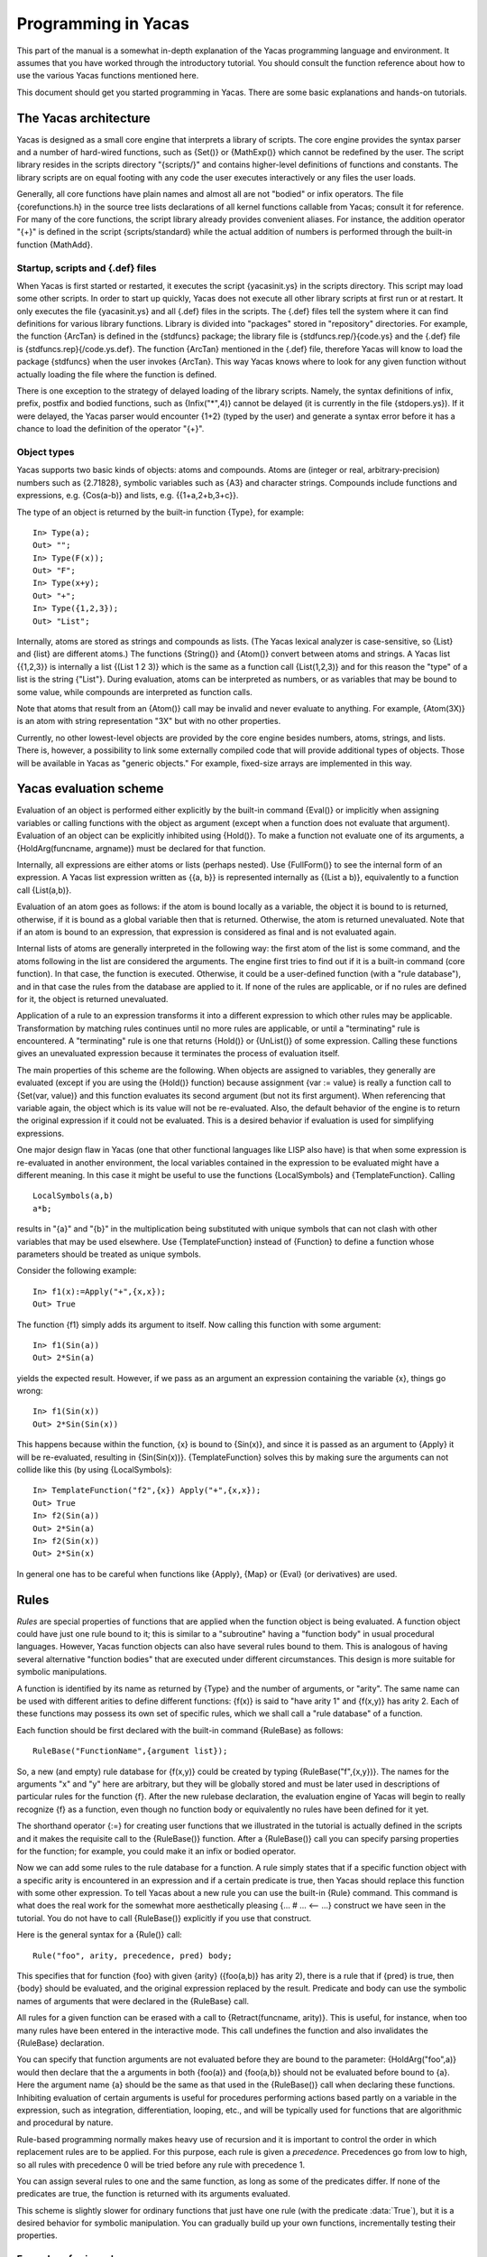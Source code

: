********************
Programming in Yacas
********************


This part of the manual is a somewhat in-depth explanation of the
Yacas programming language and environment. It assumes that you have
worked through the introductory tutorial. You should consult the
function reference about how to use the various Yacas functions
mentioned here.

This document should get you started programming in Yacas. There are
some basic explanations and hands-on tutorials.

======================
The Yacas architecture
======================

Yacas is designed as a small core engine that interprets a library of
scripts. The core engine provides the syntax parser and a number of
hard-wired functions, such as {Set()} or {MathExp()} which cannot be
redefined by the user. The script library resides in the scripts
directory "{scripts/}" and contains higher-level definitions of
functions and constants. The library scripts are on equal footing with
any code the user executes interactively or any files the user loads.

Generally, all core functions have plain names and almost all are not
"bodied" or infix operators. The file {corefunctions.h} in the source
tree lists declarations of all kernel functions callable from Yacas;
consult it for reference.  For many of the core functions, the script
library already provides convenient aliases. For instance, the
addition operator "{+}" is defined in the script {scripts/standard}
while the actual addition of numbers is performed through the built-in
function {MathAdd}.

Startup, scripts and {.def} files
---------------------------------

When Yacas is first started or restarted, it executes the script
{yacasinit.ys} in the scripts directory. This script may load some
other scripts. In order to start up quickly, Yacas does not execute
all other library scripts at first run or at restart. It only executes
the file {yacasinit.ys} and all {.def} files in the scripts. The
{.def} files tell the system where it can find definitions for various
library functions. Library is divided into "packages" stored in
"repository" directories. For example, the function {ArcTan} is
defined in the {stdfuncs} package; the library file is
{stdfuncs.rep/}{code.ys} and the {.def} file is
{stdfuncs.rep}{/code.ys.def}. The function {ArcTan} mentioned in the
{.def} file, therefore Yacas will know to load the package {stdfuncs}
when the user invokes {ArcTan}. This way Yacas knows where to look for
any given function without actually loading the file where the
function is defined.

There is one exception to the strategy of delayed loading of the
library scripts. Namely, the syntax definitions of infix, prefix,
postfix and bodied functions, such as {Infix("*",4)} cannot be delayed
(it is currently in the file {stdopers.ys}). If it were delayed, the
Yacas parser would encounter {1+2} (typed by the user) and generate a
syntax error before it has a chance to load the definition of the
operator "{+}".

Object types
------------

Yacas supports two basic kinds of objects: atoms and compounds. Atoms
are (integer or real, arbitrary-precision) numbers such as {2.71828},
symbolic variables such as {A3} and character strings. Compounds
include functions and expressions, e.g. {Cos(a-b)} and lists,
e.g. {{1+a,2+b,3+c}}.

The type of an object is returned by the built-in function {Type}, for
example: ::

  In> Type(a);
  Out> "";
  In> Type(F(x));
  Out> "F";
  In> Type(x+y);
  Out> "+";
  In> Type({1,2,3});
  Out> "List";

Internally, atoms are stored as strings and compounds as lists. (The
Yacas lexical analyzer is case-sensitive, so {List} and {list} are
different atoms.) The functions {String()} and {Atom()} convert
between atoms and strings. A Yacas list {{1,2,3}} is internally a list
{(List 1 2 3)} which is the same as a function call {List(1,2,3)} and
for this reason the "type" of a list is the string {"List"}. During
evaluation, atoms can be interpreted as numbers, or as variables that
may be bound to some value, while compounds are interpreted as
function calls.

Note that atoms that result from an {Atom()} call may be
invalid and never evaluate to anything. For example,
{Atom(3X)} is an atom with string representation "3X" but
with no other properties.

Currently, no other lowest-level objects are provided by the core
engine besides numbers, atoms, strings, and lists. There is, however,
a possibility to link some externally compiled code that will provide
additional types of objects.  Those will be available in Yacas as
"generic objects."  For example, fixed-size arrays are implemented in
this way.

=======================
Yacas evaluation scheme
=======================

Evaluation of an object is performed either explicitly by the built-in
command {Eval()} or implicitly when assigning variables or calling
functions with the object as argument (except when a function does not
evaluate that argument). Evaluation of an object can be explicitly
inhibited using {Hold()}.  To make a function not evaluate one of its
arguments, a {HoldArg(funcname, argname)} must be declared for that
function.

Internally, all expressions are either atoms or lists (perhaps
nested). Use {FullForm()} to see the internal form of an expression. A
Yacas list expression written as {{a, b}} is represented internally as
{(List a b)}, equivalently to a function call {List(a,b)}.

Evaluation of an atom goes as follows: if the atom is bound locally as
a variable, the object it is bound to is returned, otherwise, if it is
bound as a global variable then that is returned. Otherwise, the atom
is returned unevaluated.  Note that if an atom is bound to an
expression, that expression is considered as final and is not
evaluated again.

Internal lists of atoms are generally interpreted in the following
way: the first atom of the list is some command, and the atoms
following in the list are considered the arguments. The engine first
tries to find out if it is a built-in command (core function). In that
case, the function is executed.  Otherwise, it could be a user-defined
function (with a "rule database"), and in that case the rules from the
database are applied to it. If none of the rules are applicable, or if
no rules are defined for it, the object is returned unevaluated.

Application of a rule to an expression transforms it into a different
expression to which other rules may be applicable. Transformation by
matching rules continues until no more rules are applicable, or until
a "terminating" rule is encountered. A "terminating" rule is one that
returns {Hold()} or {UnList()} of some expression. Calling these
functions gives an unevaluated expression because it terminates the
process of evaluation itself.

The main properties of this scheme are the following. When objects are
assigned to variables, they generally are evaluated (except if you are
using the {Hold()} function) because assignment {var := value} is
really a function call to {Set(var, value)} and this function
evaluates its second argument (but not its first argument). When
referencing that variable again, the object which is its value will
not be re-evaluated. Also, the default behavior of the engine is to
return the original expression if it could not be evaluated. This is a
desired behavior if evaluation is used for simplifying expressions.

One major design flaw in Yacas (one that other functional languages
like LISP also have) is that when some expression is re-evaluated in
another environment, the local variables contained in the expression
to be evaluated might have a different meaning. In this case it might
be useful to use the functions {LocalSymbols} and
{TemplateFunction}. Calling ::

  LocalSymbols(a,b)
  a*b;

results in "{a}" and "{b}" in the multiplication being substituted
with unique symbols that can not clash with other variables that may
be used elsewhere. Use {TemplateFunction} instead of {Function} to
define a function whose parameters should be treated as unique
symbols.

Consider the following example: ::

  In> f1(x):=Apply("+",{x,x});
  Out> True

The function {f1} simply adds its argument to itself. Now calling this
function with some argument: ::

  In> f1(Sin(a))
  Out> 2*Sin(a)

yields the expected result. However, if we pass as an argument an
expression containing the variable {x}, things go wrong: ::

  In> f1(Sin(x))
  Out> 2*Sin(Sin(x))

This happens because within the function, {x} is bound to {Sin(x)},
and since it is passed as an argument to {Apply} it will be
re-evaluated, resulting in {Sin(Sin(x))}. {TemplateFunction} solves
this by making sure the arguments can not collide like this (by using
{LocalSymbols}: ::

  In> TemplateFunction("f2",{x}) Apply("+",{x,x});
  Out> True
  In> f2(Sin(a))
  Out> 2*Sin(a)
  In> f2(Sin(x))
  Out> 2*Sin(x)

In general one has to be careful when functions like {Apply}, {Map} or
{Eval} (or derivatives) are used.


=====
Rules
=====

*Rules* are special properties of functions that are applied when
the function object is being evaluated. A function object could have
just one rule bound to it; this is similar to a "subroutine" having a
"function body" in usual procedural languages. However, Yacas function
objects can also have several rules bound to them. This is analogous
of having several alternative "function bodies" that are executed
under different circumstances. This design is more suitable for
symbolic manipulations.

A function is identified by its name as returned by {Type} and the
number of arguments, or "arity". The same name can be used with
different arities to define different functions: {f(x)} is said to
"have arity 1" and {f(x,y)} has arity 2. Each of these functions may
possess its own set of specific rules, which we shall call a "rule
database" of a function.

Each function should be first declared with the built-in command
{RuleBase} as follows: ::

  RuleBase("FunctionName",{argument list});

So, a new (and empty) rule database for {f(x,y)} could be created by
typing {RuleBase("f",{x,y})}. The names for the arguments "x" and "y"
here are arbitrary, but they will be globally stored and must be later
used in descriptions of particular rules for the function {f}. After
the new rulebase declaration, the evaluation engine of Yacas will
begin to really recognize {f} as a function, even though no function
body or equivalently no rules have been defined for it yet.

The shorthand operator {:=} for creating user functions that we
illustrated in the tutorial is actually defined in the scripts and it
makes the requisite call to the {RuleBase()} function.  After a
{RuleBase()} call you can specify parsing properties for the function;
for example, you could make it an infix or bodied operator.

Now we can add some rules to the rule database for a function. A rule
simply states that if a specific function object with a specific arity
is encountered in an expression and if a certain predicate is true,
then Yacas should replace this function with some other expression. To
tell Yacas about a new rule you can use the built-in {Rule}
command. This command is what does the real work for the somewhat more
aesthetically pleasing {... # ... <-- ...} construct we have seen in
the tutorial. You do not have to call {RuleBase()} explicitly if you
use that construct.

Here is the general syntax for a {Rule()} call: ::

  Rule("foo", arity, precedence, pred) body;

This specifies that for function {foo} with given {arity} ({foo(a,b)}
has arity 2), there is a rule that if {pred} is true, then {body}
should be evaluated, and the original expression replaced by the
result.  Predicate and body can use the symbolic names of arguments
that were declared in the {RuleBase} call.

All rules for a given function can be erased with a call to
{Retract(funcname, arity)}. This is useful, for instance, when too
many rules have been entered in the interactive mode. This call
undefines the function and also invalidates the {RuleBase}
declaration.

You can specify that function arguments are not evaluated before they
are bound to the parameter: {HoldArg("foo",a)} would then declare that
the a arguments in both {foo(a)} and {foo(a,b)} should not be
evaluated before bound to {a}. Here the argument name {a} should be
the same as that used in the {RuleBase()} call when declaring these
functions.  Inhibiting evaluation of certain arguments is useful for
procedures performing actions based partly on a variable in the
expression, such as integration, differentiation, looping, etc., and
will be typically used for functions that are algorithmic and
procedural by nature.

Rule-based programming normally makes heavy use of recursion and it is
important to control the order in which replacement rules are to be
applied. For this purpose, each rule is given a *precedence*.
Precedences go from low to high, so all rules with precedence 0 will
be tried before any rule with precedence 1.

You can assign several rules to one and the same function, as long as
some of the predicates differ. If none of the predicates are true, the
function is returned with its arguments evaluated.

This scheme is slightly slower for ordinary functions that just have
one rule (with the predicate :data:`True`), but it is a desired behavior for
symbolic manipulation. You can gradually build up your own functions,
incrementally testing their properties.

Examples of using rules
-----------------------

As a simple illustration, here are the actual {RuleBase()}
and {Rule()} calls needed to define the factorial function: ::

  In> RuleBase("f",{n});
  Out> True;
  In> Rule("f", 1, 10, n=0) 1;
  Out> True;
  In> Rule("f", 1, 20, IsInteger(n) And n>0) n*f(n-1);
  Out> True;

This definition is entirely equivalent to the one in the
tutorial. {f(4)} should now return 24, while {f(a)} should return just
{f(a)} if {a} is not bound to any value.

The {Rule} commands in this example specified two rules for function
{f} with arity 1: one rule with precedence 10 and predicate {n=0}, and
another with precedence 20 and the predicate that returns :data:`True` only
if {n} is a positive integer. Rules with lowest precedence get
evaluated first, so the rule with precedence 10 will be tried before
the rule with precedence 20. Note that the predicates and the body use
the name "n" declared by the {RuleBase()} call.

After declaring {RuleBase()} for a function, you could tell the parser
to treat this function as a postfix operator: ::

  In> Postfix("f");
  Out> True;
  In> 4 f;
  Out> 24;

There is already a function {Function} defined in the standard scripts
that allows you to construct simple functions. An example would be ::

  Function ("FirstOf", {list})  list[1] ;

which simply returns the first element of a list. This could also have
been written as ::

  Function("FirstOf", {list})
  [
      list[1] ;
  ];

As mentioned before, the brackets {[ ]} are also used to combine
multiple operations to be performed one after the other. The result of
the last performed action is returned.

Finally, the function {FirstOf} could also have been defined by typing ::

  FirstOf(list):=list[1] ;

=======================================
Structured programming and control flow
=======================================

Some functions useful for control flow are already defined in Yacas's
standard library. Let's look at a possible definition of a looping
function {ForEach}. We shall here consider a somewhat simple-minded
definition, while the actual {ForEach} as defined in the standard
script "controlflow" is a little more sophisticated. ::

  Function("ForEach",{foreachitem,
    foreachlist,foreachbody})
  [
     Local(foreachi,foreachlen);
     foreachlen:=Length(foreachlist);
     foreachi:=0;
     While (foreachi < foreachlen)
     [
       foreachi++;
       MacroLocal(foreachitem);
       MacroSet(foreachitem,
         foreachlist[foreachi]);
       Eval(foreachbody);
     ];
  ];
    
  Bodied("ForEach");
  UnFence("ForEach",3);
  HoldArg("ForEach",foreachitem);
  HoldArg("ForEach",foreachbody);

Functions like this should probably be defined in a separate file. You
can load such a file with the command {Load("file")}. This is an
example of a macro-like function.  Let's first look at the last few
lines. There is a {Bodied(...)} call, which states that the syntax for
the function {ForEach()} is {ForEach(item,{list}) body;} -- that is,
the last argument to the command {ForEach} should be outside its
brackets. {UnFence(...)} states that this function can use the local
variables of the calling function. This is necessary, since the body
to be evaluated for each item will probably use some local variables
from that surrounding.

Finally, {HoldArg("function",argument)} specifies that the argument
"{argument}" should not be evaluated before being bound to that
variable. This holds for {foreachitem} and {foreachbody}, since
{foreachitem} specifies a variable to be set to that value, and
{foreachbody} is the expression that should be evaluated *after*
that variable is set.

Inside the body of the function definition there are calls to
{Local(...)}.  {Local()} declares some local variable that will only
be visible within a block {[ ... ]}. The command {MacroLocal()} works
almost the same. The difference is that it evaluates its arguments
before performing the action on it. This is needed in this case,
because the variable {foreachitem} is bound to a variable to be used
as the loop iterator, and it is *the variable it is bound to*
that we want to make local, not {foreachitem} itself. {MacroSet()}
works similarly: it does the same as {Set()} except that it also first
evaluates the first argument, thus setting the variable requested by
the user of this function. The {Macro}... functions in the built-in
functions generally perform the same action as their non-macro
versions, apart from evaluating an argument it would otherwise not
evaluate.

To see the function in action, you could type: ::

  ForEach(i,{1,2,3}) [Write(i); NewLine();];

This should print 1, 2 and 3, each on a new line.

Note: the variable names "foreach..." have been chosen so they won't
get confused with normal variables you use. This is a major design
flaw in this language. Suppose there was a local variable
{foreachitem}, defined in the calling function, and used in
{foreachbody}. These two would collide, and the interpreter would use
only the last defined version. In general, when writing a function
that calls {Eval()}, it is a good idea to use variable names that can
not collide with user's variables. This is generally the single
largest cause of bugs when writing programs in Yacas. This issue
should be addressed in the future.

==========================
Additional syntactic sugar
==========================

The parser is extended slightly to allow for fancier constructs.

* Lists, e.g. {{a,b}}. This then is parsed into the internal notation
  {(List a b)} , but will be printed again as {{a,b};}
* Statement blocks such as {[} statement1 {;} statement2{;];}. This is
  parsed into a Lisp object {(Prog} {(}statement1 {)} {(}statement2
  {))}, and printed out again in the proper form.
* Object argument accessors in the form of {expr[ index ]}. These are
  mapped internally to {Nth(expr,index)}. The value of {index}=0
  returns the operator of the object, {index}=1 the first argument,
  etc. So, if {expr} is {foo(bar)}, then {expr[0]} returns {foo}, and
  {expr[1]} returns {bar}. Since lists of the form {{...}} are
  essentially the same as {List(...)}, the same accessors can be used
  on lists.
* Function blocks such as ::

    While (i < 10)
      [
        Write(i);
        i:=i+1;
      ];

The expression directly following the {While(...)} block is added as a
last argument to the {While(...)} call. So {While(a)b;} is parsed to
the internal form {(While a b).}

This scheme allows coding the algorithms in an almost C-like syntax.

Strings are generally represented with quotes around them, e.g.  "this
is a string". Backslash {\} in a string will unconditionally add the
next character to the string, so a quote can be added with {\"} (a
backslash-quote sequence).

======================================
Using "Macro rules" (e.g. {NFunction})
======================================

The Yacas language allows to have rules whose definitions are
generated at runtime. In other words, it is possible to write rules
(or "functions") that, as a side-effect, will define other rules, and
those other rules will depend on some parts of the expression the
original function was applied to.

This is accomplished using functions {MacroRuleBase}, {MacroRule},
{MacroRulePattern}. These functions evaluate their arguments
(including the rule name, predicate and body) and define the rule that
results from this evaluation.

Normal, "non-Macro" calls such as {Rule()} will not evaluate their
arguments and this is a desired feature. For example, suppose we
defined a new predicate like this, ::

  RuleBase("IsIntegerOrString, {x});
  Rule("IsIntegerOrString", 1, 1, True)
      IsInteger(x) And IsString(x);

If the {Rule()} call were to evaluate its arguments, then the "body"
argument, {IsInteger(x) And IsString(x)}, would be evaluated to
:data:`False` since {x} is an atom, so we would have defined the predicate
to be always :data:`False`, which is not at all what we meant to do. For
this reason, the {Rule} calls do not evaluate their arguments.

Consider however the following situation. Suppose we have a function
{f(arglist)} where {arglist} is its list of arguments, and suppose we
want to define a function {Nf(arglist)} with the same arguments which
will evaluate {f(arglist)} and return only when all arguments from
{arglist} are numbers, and return unevaluated {Nf(arglist)}
otherwise. This can of course be done by a usual rule such as ::

  Rule("Nf", 3, 0, IsNumericList({x,y,z}))
    <-- "f" @ {x,y,z};

Here {IsNumericList} is a predicate that checks whether all elements
of a given list are numbers. (We deliberately used a {Rule} call
instead of an easier-to-read {<--} operator to make it easier to
compare with what follows.)

However, this will have to be done for every function {f}
separately. We would like to define a procedure that will define {Nf},
given *any* function {f}. We would like to use it like this: ::

  NFunction("Nf", "f", {x,y,z});

After this function call we expect to be able to use the function
{Nf}.

Here is how we could naively try to implement {NFunction} (and fail):
::

  NFunction(new'name, old'name, arg'list) := [
    MacroRuleBase(new'name, arg'list);
    MacroRule(new'name, Length(arg'list), 0,
      IsNumericList(arg'list)
      )
    new'name @ arg'list;
  ];

Now, this just does not do anything remotely right. {MacroRule}
evaluates its arguments. Since {arg'list} is an atom and not a list of
numbers at the time we are defining this, {IsNumericList(arg'list)}
will evaluate to :data:`False` and the new rule will be defined with a
predicate that is always :data:`False`, i.e. it will be never applied.

The right way to figure this out is to realize that the {MacroRule}
call evaluates all its arguments and passes the results to a {Rule}
call. So we need to see exactly what {Rule()} call we need to produce
and then we need to prepare the arguments of {MacroRule} so that they
evaluate to the right values.  The {Rule()} call we need is something
like this: ::

  Rule("actual new name", <actual # of args>, 0,
    IsNumericList({actual arg list})
  )  "actual new name" @ {actual arg list};

Note that we need to produce expressions such as {"new name" @
arg'list} and not *results* of evaluation of these
expressions. We can produce these expressions by using {UnList()},
e.g. ::

  UnList({Atom("@"), "Sin", {x}})

produces ::

  "Sin" @ {x};

but not {Sin(x)}, and ::

  UnList({IsNumericList, {1,2,x}})

produces the expression ::

  IsNumericList({1,2,x});

which is not further evaluated.

Here is a second version of {NFunction()} that works: ::

  NFunction(new'name, old'name, arg'list) := [
    MacroRuleBase(new'name, arg'list);
    MacroRule(new'name, Length(arg'list), 0,
      UnList({IsNumericList, arg'list})
    )
      UnList({Atom("@"), old'name, arg'list});
  ];

Note that we used {Atom("@")} rather than just the bare atom {@}
because {@} is a prefix operator and prefix operator names as bare
atoms do not parse (they would be confused with applications of a
prefix operator to what follows).

Finally, there is a more concise (but less general) way of defining
{NFunction()} for functions with known number of arguments, using the
backquoting mechanism. The backquote operation will first substitute
variables in an expression, without evaluating anything else, and then
will evaluate the resulting expression a second time. The code for
functions of just one variable may look like this: ::

  N1Function(new'name, old'name) :=
      `( @new'name(x_IsNumber) <-- @old'name(x) );

This executes a little slower than the above version, because the
backquote needs to traverse the expression twice, but makes for much
more readable code.

===============
Macro expansion
===============

Yacas supports macro expansion (back-quoting). An expression can be
back-quoted by putting a ``\``` in front of it. Within the back-quoted
expression, all atoms that have a ``@`` in front of them get replaced
with the value of that atom (treated as a variable), and then the
resulting expression is evaluated: ::

  In> x:=y
  Out> y
  In> `(@x:=2)
  Out> 2
  In> x
  Out> y
  In> y
  Out> 2

This is useful in cases where within an expression one sub-expression
is not evaluated. For instance, transformation rules can be built
dynamically, before being declared. This is a particularly powerful
feature that allows a programmer to write programs that write
programs.  The idea is borrowed from Lisp.

As the above example shows, there are similarities with the
``Macro...`` functions, that serve the same purpose for specific
expressions.  For example, for the above code, one could also have
called ``MacroSet``::

  In> MacroSet(x,3)
  Out> True;
  In> x
  Out> y;
  In> y
  Out> 3;

The difference is that ``MacroSet``, and in general the ``Macro...``
functions, are faster than their back-quoted counterparts.  This is
because with back-quoting, first a new expression is built before it
is evaluated. The advantages of back-quoting are readability and
flexibility (the number of ``Macro...`` functions is limited, whereas
back-quoting can be used anywhere).

When an ``@`` operator is placed in front of a function call, the
function call is replaced::

  In> plus:=Add
  Out> Add;
  In> `(@plus(1,2,3))
  Out> 6;

Application of pure functions is also possible by using macro
expansion::

  In> pure:={{a,b},a+b}; 
  Out> {{a,b},a+b};
  In> ` @pure(2,3); 
  Out> 5;

Pure (nameless) functions are useful for declaring a temporary
function, that has functionality depending on the current environment
it is in, or as a way to call driver functions. In the case of drivers
(interfaces to specific functionality), a variable can be bound to a
function to be evaluated to perform a specific task. That way several
drivers can be around, with one bound to the variables holding the
functions that will be called.

==========================
Scope of variable bindings
==========================

When setting variables or retrieving variable values, variables are
automatically bound global by default. You can explicitly specify
variables to be local to a block such as a function body; this will
make them invisible outside the block. Blocks have the form {[}
statement1{;} statement2{;} {]} and local variables are declared by
the {Local()} function.

When entering a block, a new stack frame is pushed for the local
variables; it means that the code inside a block doesn't see the local
variables of the *caller* either!  You can tell the interpreter
that a function should see local variables of the calling environment;
to do this, declare UnFence(funcname, arity) on that function.

=========================
Evaluation of expressions
=========================

When programming in some language, it helps to have a mental model of
what goes on behind the scenes when evaluating expressions, or in this
case simplifying expressions.

This section aims to explain how evaluation (and simplification) of
expressions works internally, in yacas.

=================
The LISP heritage
=================

Representation of expressions
-----------------------------

Much of the inner workings is based on how LISP-like languages are
built up. When an expression is entered, or composed in some fashion,
it is converted into a prefix form much like you get in LISP: ::

  a+b    ->    (+ a b)
  Sin(a) ->    (Sin a)

Here the sub-expression is changed into a list of so-called "atoms",
where the first atom is a function name of the function to be invoked,
and the atoms following are the arguments to be passed in as
parameters to that function.

Yacas has the function :func:`FullForm` to show the internal representation::

  In> FullForm(a+b)
  (+ a b )
  Out> a+b;
  In> FullForm(Sin(a))
  (Sin a )
  Out> Sin(a);
  In> FullForm(a+b+c)
  (+ (+ a b )c )
  Out> a+b+c;

The internal representation is very close to what :func:`FullForm` shows
on screen. ``{a+b+c}`` would be ``{(+ (+ a b )c )}`` internally, or::

    ()
    |
    |
    +  -> () -> c
           |
           |
           + -> a -> b


==========
Evaluation
==========

An expression like described above is done in the following manner:
first the arguments are evaluated (if they need to be evaluated,
yacas can be told to not evaluate certain parameters to functions),
and only then are these arguments passed in to the function for
evaluation. They are passed in by binding local variables to the
values, so these arguments are available as local values.

For instance, suppose we are evaluating ``2*3+4``. This first gets
changed to the internal representation ``(+ (* 2 3 )4 )``. Then,
during evaluation, the top expression refers to function "{+}".  Its
arguments are ``(* 2 3)`` and {4}. First ``(* 2 3)`` gets evaluated.
This is a function call to the function ``*`` with arguments {2} and
{3}, which evaluate to themselves. Then the function "{*}" is invoked
with these arguments. The yacas standard script library has code
that accepts numeric input and performs the multiplication
numerically, resulting in {6}.

The second argument to the top-level "{+}" is {4}, which evaluates
to itself. 

Now, both arguments to the "{+}" function have been evaluated, and
the results are {6} and {4}. Now the "{+}" function is invoked.
This function also has code in the script library to actually
perform the addition when the arguments are numeric, so the result
is 10: ::

  In> FullForm(Hold(2*3+4))
  (+ (* 2 3 )4 )
  Out> 2*3+4;
  In> 2*3+4
  Out> 10;

Note that in yacas, the script language does not define a ``+``
function in the core. This and other functions are all implemented in
the script library.  The feature *when the arguments to* ``+`` *are
numeric, perform the numeric addition* is considered to be a *policy*
which should be configurable.  It should not be a part of the core
language.

It is surprisingly difficult to keep in mind that evaluation is bottom
up, and that arguments are evaluated before the function call is
evaluated. In some sense, you might feel that the evaluation of the
arguments is part of evaluation of the function. It is not. Arguments
are evaluated before the function gets called.

Suppose we define the function :func:`f`, which adds two numbers, and
traces itself, as::

  In> f(a,b):= \
  In> [\
  In> Local(result);\
  In> Echo("Enter f with arguments ",a,b);\
  In> result:=a+b;\
  In> Echo("Leave f with result ",result);\
  In> result;\
  In> ];
  Out> True;

Then the following interaction shows this principle: ::

  In> f(f(2,3),4)
  Enter f with arguments 2 3 
  Leave f with result 5 
  Enter f with arguments 5 4 
  Leave f with result 9 
  Out> 9;

The first Enter/Leave combination is for ``f(2,3)``, and only then is
the outer call to :func:`f` entered.

This has important consequences for the way yacas simplifies
expressions: the expression trees are traversed bottom up, as the
lowest parts of the expression trees are simplified first, before
being passed along up to the calling function.

=================================================
Yacas-specific extensions for CAS implementations
=================================================

Yacas has a few language features specifically designed for use when
implementing a CAS.

The transformation rules
------------------------

Working with transformation rules is explained in the introduction and
tutorial book. This section mainly deals with how yacas works with
transformation rules under the hood.

A transformation rule consists of two parts: a condition that an
expression should match, and a result to be substituted for the
expression if the condition holds. The most common way to specify a
condition is a pattern to be matched to an expression.

A pattern is again simply an expression, stored in internal format: ::

  In> FullForm(a_IsInteger+b_IsInteger*(_x))
  (+ (_ a IsInteger )(* (_ b IsInteger )(_ x )))
  Out> a _IsInteger+b _IsInteger*_x;

Yacas maintains structures of transformation rules, and tries to
match them to the expression being evaluated. It first tries to match
the structure of the pattern to the expression. In the above case, it
tries to match to {a+b*x}. If this matches, local variables {a}, {b}
and {x} are declared and assigned the sub-trees of the expression
being matched. Then the predicates are tried on each of them: in this
case, {IsInteger(a)} and {IsInteger(b)} should both return :data:`True`.

Not shown in the above case, are post-predicates. They get evaluated
afterwards. This post-predicate must also evaluate to :data:`True`.  If the
structure of the expression matches the structure of the pattern, and
all predicates evaluate to :data:`True`, the pattern matches and the
transformation rule is applied, meaning the right hand side is
evaluated, with the local variables mentioned in the pattern
assigned. This evaluation means all transformation rules are
re-applied to the right-hand side of the expression.

Note that the arguments to a function are evaluated first, and only
then is the function itself called. So the arguments are evaluated,
and then the transformation rules applied on it. The main function
defines its parameters also, so these get assigned to local variables
also, before trying the patterns with their associated local
variables.

Here is an example making the fact that the names in a pattern are
local variables more explicit: ::

    In> f1(_x,_a) <-- x+a
    Out> True;
    In> f2(_x,_a) <-- [Local(a); x+a;];
    Out> True;
    In> f1(1,2)
    Out> 3;
    In> f2(1,2)
    Out> a+1;

Using different rules in different cases
----------------------------------------

In a lot of cases, the algorithm to be invoked depends on the type of
the arguments. Or the result depends on the form of the input
expression. This results in the typical "case" or "switch" statement,
where the code to evaluate to determine the result depends on the form
of the input expression, or the type of the arguments, or some other
conditions.

Yacas allows to define several transformation rules for one and the
same function, if the rules are to be applied under different
conditions.

Suppose the function {f} is defined, a factorial function: ::

  10 # f(0) <-- 1;
  20 # f(n_IsPositiveInteger) <-- n*f(n-1);

Then interaction can look like: ::

  In> f(3)
  Out> 6;
  In> f(a)
  Out> f(a);

If the left hand side is matched by the expression being considered,
then the right hand side is evaluated. A subtle but important thing to
note is that this means that the whole body of transformation rules is
thus re-applied to the right-hand side of the {<--} operator.

Evaluation goes bottom-up, evaluating (simplifying) the lowest parts
of a tree first, but for a tree that matches a transformation rule,
the substitution essentially means return the result of evaluating the
right-hand side. Transformation rules are re-applied, on the right
hand side of the transformation rule, and the original expression can
be thought of as been substituted by the result of evaluating this
right-hand side, which is supposed to be a "simpler" expression, or a
result closer to what the user wants.

Internally, the function {f} is built up to resemble the following
pseudo-code: ::

  f(n)
  {
     if (n = 1)
       return 1;
     else if (IsPositiveInteger(n))
       return n*f(n-1);
     else return f(n) unevaluated;
  }

The transformation rules are thus combined into one big statement that
gets executed, with each transformation rule being a if-clause in the
statement to be evaluated.  Transformation rules can be spread over
different files, and combined in functional groups. This adds to the
readability.  The alternative is to write the full body of each
function as one big routine, which becomes harder to maintain as the
function becomes larger and larger, and hard or impossible to extend.

One nice feature is that functionality is easy to extend without
modifying the original source code: ::

  In> Ln(x*y)
  Out> Ln(x*y);
  In> Ln(_x*_y) <-- Ln(x) + Ln(y)
  Out> True;
  In> Ln(x*y)
  Out> Ln(x)+Ln(y);

This is generally not advisable, due to the fact that it alters the
behavior of the entire system. But it can be useful in some
instances. For instance, when introducing a new function {f(x)}, one
can decide to define a derivative explicitly, and a way to simplify it
numerically: ::

  In> f(_x)_InNumericMode() <-- Exp(x)
  Out> True;
  In> (Deriv(_x)f(_y)) <-- f(y)*(Deriv(x)y);
  Out> True;
  In> f(2)
  Out> f(2);
  In> N(f(2))
  Out> 7.3890560989;
  In> Exp(2)
  Out> Exp(2);
  In> N(Exp(2))
  Out> 7.3890560989;
  In> D(x)f(a*x)
  Out> f(a*x)*a;


=======================================
The "Evaluation is Simplification" hack
=======================================

One of the ideas behind the yacas scripting language is that
evaluation is used for simplifying expressions.  One consequence of
this is that objects can be returned unevaluated when they can not be
simplified further. This happens to variables that are not assigned,
functions that are not defined, or function invocations where the
arguments passed in as parameters are not actually handled by any code
in the scripts.  An integral that can not be performed by yacas
should be returned unevaluated::

  In> 2+3
  Out> 5;
  In> a+b
  Out> a+b;
  In> Sin(a)
  Out> Sin(a);
  In> Sin(0)
  Out> 0;
  In> Integrate(x)Ln(x)
  Out> x*Ln(x)-x;
  In> Integrate(x)Ln(Sin(x))
  Out> Integrate(x)Ln(Sin(x));
  In> a!
  Out> a!;
  In> 3!
  Out> 6;

Other languages usually do not allow evaluation of unbound variables,
or undefined functions. In yacas, these are interpreted as some yet
undefined global variables or functions, and returned unevaluated.

======================
Destructive operations
======================

Yacas tries to keep as few copies of objects in memory as
possible. Thus when assigning the value of one variable to another, a
reference is copied, and both variables refer to the same memory,
physically. This is relevant for programming; for example, one should
use :func:`FlatCopy` to actually make a new copy of an object.  Another
feature relevant to reference semantics is "destructive operations";
these are functions that modify their arguments rather than work on a
copy. Destructive operations on lists are generally recognized because
their name starts with "Destructive", e.g. {DestructiveDelete}. One
other destructive operation is assignment of a list element through
{list[index] := ...}.

Some examples to illustrate destructive operations on lists: ::

  In> x1:={a,b,c}
  Out> {a,b,c};

A list {x1} is created. ::

  In> FullForm(x1)
  (List a b c )
  Out> {a,b,c};
  In> x2:=z:x1
  Out> {z,a,b,c};

A new list {x2} is {z} appended to {x1}. The {:} operation creates a
copy of {x1} before appending, so {x1} is unchanged by this. ::

  In> FullForm(x2)
  (List z a b c )
  Out> {z,a,b,c};
  In> x2[1]:=y
  Out> True;

We have modified the first element of {x2}, but {x1} is still the
same. ::

  In> x2
  Out> {y,a,b,c};
  In> x1
  Out> {a,b,c};
  In> x2[2]:=A
  Out> True;

We have modified the second element of {x2}, but {x1} is still the
same. ::

  In> x2
  Out> {y,A,b,c};
  In> x1
  Out> {a,b,c};
  In> x2:=x1
  Out> {A,b,c};

Now {x2} and {x1} refer to the same list. ::

  In> x2[1]:=A
  Out> True;

We have modified the first element of {x2}, and {x1} is also modified. ::

  In> x2
  Out> {A,b,c};
  In> x1
  Out> {A,b,c};

A programmer should always be cautious when dealing with destructive
operations. Sometimes it is not desirable to change the original
expression.  The language deals with it this way because of
performance considerations.  Operations can be made non-destructive by
using {FlatCopy}: ::

  In> x1:={a,b,c}
  Out> {a,b,c};
  In> DestructiveReverse(x1)
  Out> {c,b,a};
  In> x1
  Out> {a};
  In> x1:={a,b,c}
  Out> {a,b,c};
  In> DestructiveReverse(FlatCopy(x1))
  Out> {c,b,a};
  In> x1
  Out> {a,b,c};

{FlatCopy} copies the elements of an expression only at the top level
of nesting.  This means that if a list contains sub-lists, they are
not copied, but references to them are copied instead: ::

  In> dict1:={}
  Out> {};
  In> dict1["name"]:="John";
  Out> True;
  In> dict2:=FlatCopy(dict1)
  Out> {{"name","John"}};
  In> dict2["name"]:="Mark";
  Out> True;
  In> dict1
  Out> {{"name","Mark"}};

A workaround for this is to use {Subst} to copy the entire tree: ::

  In> dict1:={}
  Out> {};
  In> dict1["name"]:="John";
  Out> True;
  In> dict2:=Subst(a,a)(dict1)
  Out> {{"name","John"}};
  In> dict2["name"]:="Mark";
  Out> True;
  In> dict1
  Out> {{"name","John"}};
  In> dict2
  Out> {{"name","Mark"}};


============  
Coding style
============


Introduction
------------

This chapter intends to describe the coding style and conventions
applied in Yacas in order to make sure the engine always returns the
correct result. This is an attempt at fending off such errors by
combining rule-based programming with a clear coding style which
should make help avoid these mistakes.

Interactions of rules and types
-------------------------------

One unfortunate disadvantage of rule-based programming is that rules
can sometimes cooperate in unwanted ways.

One example of how rules can produce unwanted results is the rule
``a*0 <-- 0``.  This would always seem to be true. However, when a is
a vector, e.g.  {a:={b,c,d}}, then ``a*0`` should actually return
{{0,0,0}}, that is, a zero vector. The rule ``a*0 <-- 0`` actually
changes the type of the expression from a vector to an integer! This
can have severe consequences when other functions using this
expressions as an argument expect a vector, or even worse, have a
definition of how to work on vectors, and a different one for working
on numbers.

When writing rules for an operator, it is assumed that the operator
working on arguments, e.g. :func:`Cos` or ``*``, will always have the same
properties regardless of the arguments. The Taylor series expansion of
:math:`\cos(a)` is the same regardless of whether :math:`a` is a real number,
complex number or even a matrix.  Certain trigonometric identities
should hold for the :func:`Cos` function, regardless of the type of its
argument.

If a function is defined which does not adhere to these rules when
applied to another type, a different function name should be used, to
avoid confusion.

By default, if a variable has not been bound yet, it is assumed to be
a number. If it is in fact a more complex object, e.g. a vector, then
you can declare it to be an "incomplete type" vector, using
{Object("IsVector",x)} instead of {x}. This expression will evaluate
to {x} if and only if {x} is a vector at that moment of
evaluation. Otherwise it returns unevaluated, and thus stays an
incomplete type.

So this means the type of a variable is numeric unless otherwise
stated by the user, using the "{Object}" command. No rules should ever
work on incomplete types. It is just meant for delayed simplification.

The topic of implicit type of an object is important, since many rules
need to assume something about their argument types.

Ordering of rules
-----------------

The implementor of a rule set can specify the order in which rules
should be tried. This can be used to let the engine try more specific
rules (those involving more elements in the pattern) before trying
less specific rules.  Ordering of rules can be also explicitly given
by precedence numbers. The Yacas engine will split the expression into
subexpressions, and will try to apply all matching rules to a given
subexpression in order of precedence.

A rule with precedence 100 is defined by the syntax such as ::

  100 # f(_x + _y) <-- f(x) + f(y);

The problem mentioned above with a rule for vectors and scalars could
be solved by making two rules:

1. :math:`a*b` (if :math:`b` is a vector and :math:`a` is a number) ``<--``
   return vector of each component multiplied by :math:`a`.
2. :math:`a*0` ``<--`` :math:`0`


So vector multiplication would be tried first.

The ordering of the precedence of the rules in the standard math
scripts is currently:

* 50-60: Args are numbers: directly calculate. These are put in the
  beginning, so they are tried first. This is useful for quickly
  obtaining numeric results if all the arguments are numeric already,
  and symbolic transformations are not necessary.
* 100-199: tautologies. Transformations that do not change the type of
  the argument, and are always true.
* 200-399: type-specific transformations. Transformations for specific
  types of objects.
* 400-599: transformations on scalars (variables are assumed to be
  scalars). Meaning transformations that can potentially change the
  type of an argument.

=============================
Writing new library functions
=============================

When you implement new library functions, you need to make your new
code compatible and consistent with the rest of the library. Here are
some relevant considerations.

To evaluate or not to evaluate
------------------------------

Currently, a general policy in the library is that functions do
nothing unless their arguments actually allow something to be
evaluated. For instance, if the function expects a variable name but
instead gets a list, or expects a list but instead gets a string, in
most cases it seems to be a good idea to do nothing and return
unevaluated. The unevaluated expression will propagate and will be
easy to spot. Most functions can accomplish this by using
type-checking predicates such as {IsInteger} in rules.

When dealing with numbers, Yacas tries to maintain exact answers as
much as possible and evaluate to floating-point only when explicitly
told so (using {N()}). The general evaluation strategy for numerical
functions such as {Sin} or {Gamma} is the following:

* If {InNumericMode()} returns :data:`True` and the arguments are numbers
  (perhaps complex numbers), the function should evaluate its result
  in floating-point to current precision.
* Otherwise, if the arguments are such that the result can be
  calculated exactly, it should be evaluated and
  returned. E.g. {Sin(Pi/2)} returns {1}.
* Otherwise the function should return unevaluated (but usually with
  its arguments evaluated).

Here are some examples of this behavior: ::

  In> Sin(3)
  Out> Sin(3);
  In> Gamma(8)
  Out> 5040;
  In> Gamma(-11/2)
  Out> (64*Sqrt(Pi))/10395;
  In> Gamma(8/7)
  Out> Gamma(8/7);
  In> N(Gamma(8/7))
  Out> 0.9354375629;
  In> N(Gamma(8/7+x))
  Out> Gamma(x+1.1428571428);
  In> Gamma(12/6+x)
  Out> Gamma(x+2);

To implement this behavior, {Gamma} and other mathematical functions
usually have two variants: the "symbolic" one and the "numerical"
one. For instance, there are {Sin} and {MathSin}, {Ln} and
{Internal'LnNum}, {Gamma} and {Internal'GammaNum}. (Here {MathSin}
happens to be a core function but it is not essential.) The
"numerical" functions always evaluate to floating-point results. The
"symbolic" function serves as a front-end; it evaluates when the
result can be expressed exactly, or calls the "numerical" function if
{InNumericMode()} returns :data:`True`, and otherwise returns unevaluated.

The "symbolic" function usually has multiple rules while the
"numerical" function is usually just one large block of
number-crunching code.


Using :func:`N` and :func:`InNumericMode` in scripts
----------------------------------------------------

As a rule, :func:`N` should be avoided in code that implements basic
numerical algorithms. This is because :func:`N` itself is implemented in
the library and it may need to use some of these algorithms.
Arbitrary-precision math can be handled by core functions such as
:func:`MathDivide`, :func:`MathSin` and so on, without using :func:`N`.
For example, if your code needs to evaluate :math:`\sqrt{\pi}` to many
digits as an intermediate result, it is better to write
``MathSqrt(Internal'Pi())`` than ``N(Sqrt(Pi))`` because it makes for faster,
more reliable code.

Using :func:`Builtin'Precision'Set`
-----------------------------------

The usual assumption is that numerical functions will evaluate
floating-point results to the currently set precision. For
intermediate calculations, a higher working precision is sometimes
needed. In this case, your function should set the precision back to
the original value at the end of the calculation and round off the
result.

Using verbose mode
------------------

For routines using complicated algorithms, or when evaluation takes a
long time, it is usually helpful to print some diagnostic information,
so that the user can at least watch some progress. The current
convention is that if :func:`InVerboseMode` returns :data:`True`, functions may
print diagnostic information. (But do not print too much!). Verbose
mode is turned on by using the function :func:`V`. The
expression is evaluated in verbose mode.

Procedural programming or rule-based programming?
-------------------------------------------------

Two considerations are relevant to this decision. First, whether to
use multiple rules with predicates or one rule with multiple {If()}s.
Consider the following sample code for the "double factorial" function
:math:n!! := n(n-2)\ldots 1` written using predicates and rules::

   1# 0 !! <-- 1;
   1# 1 !! <-- 1;
   2# (n_IsEven) !! <-- 2^(n/2)*n!;
   3# (n_IsOdd) !! <-- n*(n-2)!!;

and an equivalent code with one rule: ::

    n!! := If(n=0 Or n=1, 1,
      If(IsEven(n), 2^(n/2)*n!,
      If(IsOdd(n), n*(n-2)!!, Hold(n!!)))
    );

(Note: This is not the way :math:`n!!` is implemented in the library.) The
first version is a lot more clear. Yacas is very quick in rule
matching and evaluation of predicates, so the first version is
(marginally) faster. So it seems better to write a few rules with
predicates than one rule with multiple :func:If` statements.

The second question is whether to use recursion or loops. Recursion
makes code more elegant but it is slower and limited in depth.
Currently the default recursion depth of :math:1000` is enough for most
casual calculations and yet catches infinite recursion errors
relatively quickly. Because of clearer code, it seems better to use
recursion in situations where the number of list elements will never
become large. In numerical applications, such as evaluation of Taylor
series, recursion usually does not pay off.

Reporting errors
----------------

Errors occurring because of invalid argument types should be reported
only if absolutely necessary. (In the future there may be a static
type checker implemented that will make explicit checking
unnecessary.)

Errors of invalid values, e.g. a negative argument of real logarithm
function, or a malformed list, mean that a human has probably made a
mistake, so the errors need to be reported. "Internal errors", i.e.
program bugs, certainly need to be reported.

There are currently two facilities for reporting errors: a "hard" one
and a "soft" one.

The "hard" error reporting facility is the function {Check}. For
example, if {x}={-1}, then ::

  Check(x>0,"bad x");

will immediately halt the execution of a Yacas script and print the
error messsage. This is implemented as a C++ exception. A drawback of
this mechanism is that the Yacas stack unwinding is not performed by
the Yacas interpreter, so global variables such as {InNumericMode()},
{Verbose}, {Builtin'Precision'Set()} may keep the intermediate values
they had been assigned just before the error occurred. Also, sometimes
it is better for the program to be able to catch the error and
continue.

.. todo:: the above will hopefully be solved soon, as we can now trap
          exceptions in the scripts.

The "soft" error reporting is provided by the functions {Assert} and
{IsError}, e.g. ::

    Assert("domain", x) x>0;
    If(IsError("domain"), ...);

The error will be reported but execution will continue normally until
some other function "handles" the error (prints the error message or
does something else appropriate for that error). Here the string
{"domain"} is the "error type" and {x} will be the information object
for this error. The error object can be any expression, but it is
probably a good idea to choose a short and descriptive string for the
error type.

The function {GetErrorTableau()} returns an associative list that
accumulates all reported error objects. When errors are "handled",
their objects should be removed from the list. The utility function
{DumpErrors()} is a simple error handler that prints all errors and
clears the list.  Other handlers are {GetError} and
{ClearError}. These functions may be used to handle errors when it is
safe to do so.

The "soft" error reporting facility is safer and more flexible than
the "hard" facility. However, the disadvantage is that errors are not
reported right away and pointless calculations may continue for a
while until an error is handled.

=================================================
Advanced example 1: parsing expressions ({CForm})
=================================================

In this chapter we show how Yacas represents expressions and how one
can build functions that work on various types of expressions. Our
specific example will be {CForm()}, a standard library function that
converts Yacas expressions into C or C++ code. Although the input
format of Yacas expressions is already very close to C and perhaps
could be converted to C by means of an external text filter, it is
instructive to understand how to use Yacas to parse its own
expressions and produce the corresponding C code. Here we shall only
design the core mechanism of {CForm()} and build a limited version
that handles only expressions using the four arithmetic actions.

Recursive parsing of expression trees
-------------------------------------

As we have seen in the tutorial, Yacas represents all expressions as
trees, or equivalently, as lists of lists. For example, the expression
"{a+b+c+d+e}" is for Yacas a tree of depth 4 that could be visualized
as ::

    "+"
   a  "+"
     b  "+"
       c  "+"
         d   e

or as a nested list: ``("+" a ("+" b ("+" c ("+" d e))))``. 

Complicated expressions are thus built from simple ones in a general
and flexible way. If we want a function that acts on sums of any
number of terms, we only need to define this function on a single atom
and on a sum of two terms, and the Yacas engine will recursively
perform the action on the entire tree.

So our first try is to define rules for transforming an atom and for
transforming sums and products. The result of {CForm()} will always be
a string. We can use recursion like this: ::

  In> 100 # CForm(a_IsAtom) <-- String(a);
  Out> True;
  In> 100 # CForm(_a + _b) <-- CForm(a) : \
    " + " : CForm(b);
  Out> True;
  In> 100 # CForm(_a * _b) <-- CForm(a) : \
    " * " : CForm(b);
  Out> True;

We used the string concatenation operator "{:}" and we added spaces
around the binary operators for clarity. All rules have the same
precedence 100 because there are no conflicts in rule ordering so far:
these rules apply in mutually exclusive cases. Let's try converting
some simple expressions now: ::

  In> CForm(a+b*c);
  Out> "a + b * c";
  In> CForm(a+b*c*d+e+1+f);
  Out> "a + b * c * d + e + 1 + f";

With only three rules, we were able to process even some complicated
expressions. How did it work? We could illustrate the steps Yacas went
through when simplifying {CForm(a+b*c)} roughly like this: ::

  CForm(a+b*c)
      ... apply 2nd rule
  CForm(a) : " + " : CForm(b*c)
      ... apply 1st rule and 3rd rule
  "a" : " + " : CForm(b) : " * " : CForm(c)
      ... apply 1st rule
  "a" : " + " : "b" : " * " : "c"
      ... concatenate strings
  "a + b * c"

Handling precedence of infix operations
---------------------------------------

It seems that recursion will do all the work for us. The power of
recursion is indeed great and extensive use of recursion is built into
the design of Yacas. We might now add rules for more operators, for
example, the unary addition, subtraction and division: ::

  100 # CForm(+ _a) <-- "+ " : CForm(a);
  100 # CForm(- _a) <-- "- " : CForm(a);
  100 # CForm(_a - _b) <-- CForm(a) : " - "
    : CForm(b);
  100 # CForm(_a / _b) <-- CForm(a) : " / "
    : CForm(b);

However, soon we find that we forgot about operator precedence. Our
simple-minded {CForm()} gives wrong C code for expressions like this: ::

  In> CForm( (a+b) * c );
  Out> "a + b * c";

We need to get something like ``(a+b)*c`` in this case. How would we add
a rule to insert parentheses around subexpressions? A simple way out
would be to put parentheses around every subexpression, replacing our
rules by something like this: ::

  100 # CForm(_a + _b) <-- "(" : CForm(a)
    : " + " : CForm(b) : ")";
  100 # CForm(- _a) <-- "(- " : CForm(a)
    : ")";

and so on. This will always produce correct C code, e.g. in our case
"((a+b)*c)", but generally the output will be full of unnecessary
parentheses. It is instructive to find a better solution.

We could improve the situation by inserting parentheses only if the
higher-order expression requires them; for this to work, we need to
make a call such as {CForm(a+b)} aware that the enveloping expression
has a multiplication by {c} around the addition {a+b}. This can be
implemented by passing an extra argument to {CForm()} that will
indicate the precedence of the enveloping operation. A compound
expression that uses an infix operator must be bracketed if the
precedence of that infix operator is higher than the precedence of the
enveloping infix operation.

We shall define an auxiliary function also named "CForm" but with a
second argument, the precedence of the enveloping infix operation. If
there is no enveloping operation, we shall set the precedence to a
large number, e.g. 60000, to indicate that no parentheses should be
inserted around the whole expression. The new "CForm(expr,
precedence)" will handle two cases: either parentheses are necessary,
or unnecessary. For clarity we shall implement these cases in two
separate rules. The initial call to "CForm(expr)" will be delegated to
"CForm(expr, precedence)".

The precedence values of infix operators such as "{+}" and "{*}" are
defined in the Yacas library but may change in a future
version. Therefore, we shall not hard-code these precedence values but
instead use the function {OpPrecedence()} to determine them. The new
rules for the "{+}" operation could look like this: ::

  PlusPrec := OpPrecedence("+");
  100 # CForm(_expr) <-- CForm(expr, 60000);
  100 # CForm(_a + _b, _prec)_(PlusPrec>prec)
    <-- "(" : CForm(a, PlusPrec) : " + "
    : CForm(b, PlusPrec) : ")";
  120 # CForm(_a + _b, _prec) <--
      CForm(a, PlusPrec) : " + "
      : CForm(b, PlusPrec);

and so on. We omitted the predicate for the last rule because it has a
later precedence than the preceding rule.

The way we wrote these rules is unnecessarily repetitive but
straightforward and it illustrates the central ideas of expression
processing in Yacas. The standard library implements {CForm()}
essentially in this way. In addition the library implementation
supports standard mathematical functions, arrays and so on, and is
somewhat better organized to allow easier extensions and avoid
repetition of code.

==========================
Yacas programming pitfalls
==========================

No programming language is without programming pitfalls, and yacas
has its fair share of pitfalls.

All rules are global
--------------------

All rules are global, and a consequence is that rules can clash or
silently shadow each other, if the user defines two rules with the
same patterns and predicates but different bodies.

For example::

  In> f(0) <-- 1
  Out> True;
  In> f(x_IsConstant) <-- Sin(x)/x
  Out> True;

This can happen in practice, if care is not taken. Here two
transformation rules are defined which both have the same precedence
(since their precedence was not explicitly set). In that case yacas
gets to decide which one to try first.  Such problems can also occur
where one transformation rule (possibly defined in some other file)
has a wrong precedence, and thus masks another transformation rule. It
is necessary to think of a scheme for assigning precedences first. In
many cases, the order in which transformation rules are applied is
important.

In the above example, because yacas gets to decide which rule to try
first, it is possible that ``f(0)`` invokes the second rule, which would
then mask the first so the first rule is never called.  Indeed ::

  In> f(0)
  Out> Undefined;

The order the rules are applied in is undefined if the precedences are
the same. The precedences should only be the same if order does not
matter. This is the case if, for instance, the two rules apply to
different argument patters that could not possibly mask each other.

The solution could have been either::

  In> 10 # f(0) <-- 1
  Out> True;
  In> 20 # f(x_IsConstant) <-- Sin(x)/x
  Out> True;
  In> f(0)
  Out> 1;

or ::

  In> f(0) <-- 1
  Out> True;
  In> f(x_IsConstant)_(x != 0) <-- Sin(x)/x
  Out> True;
  In> f(0)
  Out> 1;

So either the rules should have distinct precedences, or they should
have mutually exclusive predicates, so that they do not collide.

Objects that look like functions
--------------------------------

An expression that *looks like a function*, for example ``AbcDef(x,y)``,
is in fact either a call to a *core function* or to a *user function*,
and there is a huge difference between the behaviors. Core functions
immediately evaluate to something, while user functions are really
just symbols to which evaluation rules may or may not be applied.

For example::

  In> a+b
  Out> a+b;
  In> 2+3
  Out> 5;
  In> MathAdd(a,b)
  In function "MathAdd" : 
  bad argument number 1 (counting from 1)
  The offending argument a evaluated to a
  CommandLine(1) : Invalid argument
  
  In> MathAdd(2,3)
  Out> 5;

The ``+`` operator will return the object unsimplified if the arguments
are not numeric. The ``+`` operator is defined in the standard scripts.
:func:`MathAdd`, however, is a function defined in the *core* to performs
the numeric addition. It can only do this if the arguments are numeric
and it fails on symbolic arguments.  (The ``+`` operator calls :func:`MathAdd`
after it has verified that the arguments passed to it are numeric.)

A core function such as :func:`MathAdd` can never return unevaluated, but an
operator such as ``+`` is a *user function* which might or might not
be evaluated to something.

A user function does not have to be defined before it is used. A
consequence of this is that a typo in a function name or a variable
name will always go unnoticed.  For example::

  In> f(x_IsInteger,y_IsInteger) <-- Mathadd(x,y)
  Out> True;
  In> f(1,2)
  Out> Mathadd(1,2);

Here we made a typo: we should have written :func:`MathAdd`, but wrote
:func:`Mathadd` instead. Yacas` happily assumed that we mean a new and (so
far) undefined *user function* :func:`Mathadd` and returned the expression
unevaluated.

In the above example it was easy to spot the error. But this feature
becomes more dangerous when it this mistake is made in a part of some
procedure. A call that should have been made to an internal function,
if a typo was made, passes silently without error and returns
unevaluated.  The real problem occurs if we meant to call a function
that has side-effects and we not use its return value. In this case we
shall not immediately find that the function was not evaluated, but
instead we shall encounter a mysterious bug later.

Guessing when arguments are evaluated and when not
--------------------------------------------------

If your new function does not work as expected, there is a good chance
that it happened because you did not expect some expression which is
an argument to be passed to a function to be evaluated when it is in
fact evaluated, or vice versa.

For example: ::

  In> p:=Sin(x)
  Out> Sin(x);
  In> D(x)p
  Out> Cos(x);
  In> y:=x
  Out> x;
  In> D(y)p
  Out> 0;

Here the first argument to the differentiation function is not
evaluated, so {y} is not evaluated to {x}, and {D(y)p} is indeed 0.

The confusing effect of {HoldArg}
---------------------------------

The problem of distinguishing evaluated and unevaluated objects
becomes worse when we need to create a function that does not evaluate
its arguments.

Since in yacas evaluation starts from the bottom of the expression
tree, all *user functions* will appear to evaluate their arguments by
default. But sometimes it is convenient to prohibit evaluation of a
particular argument (using :func:`HoldArg` or :func:`HoldArgNr`).

For example, suppose we need a function ``A(x,y)`` that, as a
side-effect, assigns the variable ``x`` to the sum of ``x`` and ``y``. This
function will be called when ``x`` already has some value, so clearly
the argument ``x`` in ``A(x,y)`` should be unevaluated. It is possible to
make this argument unevaluated by putting :func:`Hold()` on it and always
calling ``A(Hold(x), y)``, but this is not very convenient and easy to
forget. It would be better to define :func`A` so that it always keeps its
first argument unevaluated.

If we define a rule base for :func:`A` and declare :func:`HoldArg`, ::

  Function() A(x,y);
  HoldArg("A", x);

then we shall encounter a difficulty when working with the argument
``x`` inside of a rule body for :func:`A`. For instance, the simple-minded
implementation ::

  A(_x, _y) <-- (x := x+y);

does not work::

  In> [ a:=1; b:=2; A(a,b);]
  Out> a+2;

In other words, the ``x`` inside the body of ``A(x,y)`` did not evaluate
to ``1`` when we called the function ``:=``. Instead, it was left
unevaluated as the atom ``x`` on the left hand side of ``:=``, since ``:=``
does not evaluate its left argument. It however evaluates its right
argument, so the ``y`` argument was evaluated to ``2`` and the ``x+y``
became ``a+2``.

The evaluation of ``x`` in the body of ``A(x,y)`` was prevented by the
:func:`HoldArg` declaration. So in the body, ``x`` will just be the atom ``x``,
unless it is evaluated again. If you pass ``x`` to other functions, they
will just get the atom ``x``. Thus in our example, we passed ``x`` to the
function ``:=``, thinking that it will get ``a``, but it got an
unevaluated atom ``x`` on the left side and proceeded with that.

We need an explicit evaluation of ``x`` in this case. It can be
performed using :func:`Eval`, or with backquoting, or by using a core
function that evaluates its argument. Here is some code that
illustrates these three possibilities::

    A(_x, _y) <-- [ Local(z); z:=Eval(x); z:=z+y; ]

(using explicit evaluation) or ::

    A(_x, _y) <-- `(@x := @x + y);

(using backquoting) or ::

    A(_x, _y) <-- MacroSet(x, x+y);

(using a core function :func:`MacroSet` that evaluates its first argument).

However, beware of a clash of names when using explicit evaluations
(as explained above). In other words, the function :func:`A` as defined
above will not work correctly if we give it a variable also named
``x``. The :func:`LocalSymbols` call should be used to get around this
problem.

Another caveat is that when we call another function that does not
evaluate its argument, we need to substitute an explicitly evaluated
``x`` into it. A frequent case is the following: suppose we have a
function ``B(x,y)`` that does not evaluate ``x}``, and we need to write an
interface function ``B(x)`` which will just call ``B(x,0)``. We should use
an explicit evaluation of ``x`` to accomplish this, for example ::

    B(_x) <-- `B(@x,0);

or ::

    B(_x) <-- B @ {x, 0};

Otherwise ``B(x,y)`` will not get the correct value of its first
parameter ``x``.

Special behavior of :func:`Hold`, :func:`UnList` and :func:`Eval`
-----------------------------------------------------------------

When an expression is evaluated, all matching rules are applied to it
repeatedly until no more rules match. Thus an expression is
"completely" evaluated. There are, however, two cases when recursive
application of rules is stopped at a certain point, leaving an
expression not "completely" evaluated:

* The expression which is the result of a call to a yacas core
  function is not evaluated further, even if some rules apply to it.
* The expression is a variable that has a value assigned to it; for
  example, the variable {x} might have the expression {y+1} as the
  value. That value is not evaluated again, so even if {y} has been
  assigned another value, say, {y=2} a yacas expression such as
  {2*x+1} will evaluate to {2*(y+1)+1} and not to {7}. Thus, a
  variable can have some unevaluated expression as its value and the
  expression will not be re-evaluated when the variable is used.

The first possibility is mostly without consequence because almost all
core functions return a simple atom that does not require further
evaluation.  However, there are two core functions that can return a
complicated expression: {Hold} and {UnList}. Thus, these functions can
produce arbitrarily complicated Yacas expressions that will be left
unevaluated.  For example, the result of ::

    UnList({Sin, 0})

is the same as the result of ::

    Hold(Sin(0))

and is the unevaluated expression {Sin(0)} rather than {0}.

Typically you want to use {UnList} because you need to construct a
function call out of some objects that you have. But you need to call
{Eval(UnList(...))} to actually evaluate this function call. For
example: ::

  In> UnList({Sin, 0})
  Out> Sin(0);
  In> Eval(UnList({Sin, 0}))
  Out> 0;

In effect, evaluation can be stopped with {Hold} or {UnList} and can
be explicitly restarted by using {Eval}. If several levels of
un-evaluation are used, such as {Hold(Hold(...))}, then the same
number of {Eval} calls will be needed to fully evaluate an
expression. ::

  In> a:=Hold(Sin(0))
  Out> Sin(0);
  In> b:=Hold(a)
  Out> a;
  In> c:=Hold(b)
  Out> b;
  In> Eval(c)
  Out> a;
  In> Eval(Eval(c))
  Out> Sin(0);
  In> Eval(Eval(Eval(c)))
  Out> 0;

A function {FullEval} can be defined for "complete" evaluation of
expressions, as follows: ::

  LocalSymbols(x,y)
  [
    FullEval(_x) <-- FullEval(x,Eval(x));
    10 # FullEval(_x,_x) <-- x;
    20 # FullEval(_x,_y) <-- FullEval(y,Eval(y));
  ];

Then the example above will be concluded with: ::

  In> FullEval(c);
  Out> 0;


Correctness of parameters to functions is not checked
-----------------------------------------------------

Because yacas does not enforce type checking of arguments, it is
possible to call functions with invalid arguments. The default way
functions in yacas should deal with situations where an action can
not be performed, is to return the expression unevaluated. A function
should know when it is failing to perform a task. The typical symptoms
are errors that seem obscure, but just mean the function called should
have checked that it can perform the action on the object.

For example: ::

  In> 10 # f(0) <-- 1;
  Out> True;
  In> 20 # f(_n) <-- n*f(n-1);
  Out> True;
  In> f(3)
  Out> 6;
  In> f(1.3)
  CommandLine(1): Max evaluation stack depth reached.

Here, the function {f} is defined to be a factorial function, but the
function fails to check that its argument is a positive integer, and
thus exhausts the stack when called with a non-integer argument.  A
better way would be to write ::

  In> 20 # f(n_IsPositiveInteger) <-- n*f(n-1);

Then the function would have returned unevaluated when passed a
non-integer or a symbolic expression.

Evaluating variables in the wrong scope
---------------------------------------

There is a subtle problem that occurs when {Eval} is used in a
function, combined with local variables. The following example perhaps
illustrates it: ::

  In> f1(x):=[Local(a);a:=2;Eval(x);];
  Out> True;
  In> f1(3)
  Out> 3;
  In> f1(a)
  Out> 2;

Here the last call should have returned {a}, but it returned {2},
because {x} was assigned the value {a}, and {a} was assigned locally
the value of {2}, and {x} gets re-evaluated. This problem occurs when
the expression being evaluated contains variables which are also local
variables in the function body. The solution is to use the
{LocalSymbols} function for all local variables defined in the body.

The following illustrates this: ::

  In> f2(x):=LocalSymbols(a)[Local(a);a:=2;Eval(x);];
  Out> True;
  In> f1(3)
  Out> 3;
  In> f2(a)
  Out> a;

Here {f2} returns the correct result. {x} was assigned the value {a},
but the {a} within the function body is made distinctly different from
the one referred to by {x} (which, in a sense, refers to a global
{a}), by using {LocalSymbols}.

This problem generally occurs when defining functions that re-evaluate
one of its arguments, typically functions that perform a loop of some
sort, evaluating a body at each iteration.

==================
Debugging in Yacas
==================

Introduction
------------

When writing a code segment, it is generally a good idea to separate
the problem into many small functions. Not only can you then reuse
these functions on other problems, but it makes debugging easier too.

For debugging a faulty function, in addition to the usual
trial-and-error method and the "print everything" method, Yacas offers
some trace facilities. You can try to trace applications of rules
during evaluation of the function ({TraceRule()}, {TraceExp()}) or see
the stack after an error has occurred ({TraceStack()}).

There is also an interactive debugger, which shall be introduced
in this chapter.

Finally, you may want to run a debugging version of Yacas. This
version of the executable maintains more information about 
the operations it performs, and can report on this. 

This chapter will start with the interactive debugger, as it
is the easiest and most useful feature to use, and then proceed
to explain the trace and profiling facilities. Finally, the
internal workings of the debugger will be explained. It is highly
customizable (in fact, most of the debugging code is written in
Yacas itself), so for bugs that are really difficult to track
one can write custom code to track it.



The trace facilities
--------------------

The trace facilities are:

* {TraceExp} : traces the full expression, showing all calls to user-
  or system-defined functions, their arguments, and the return
  values. For complex functions this can become a long list of
  function calls.
* {TraceRule} : traces one single user-defined function (rule). It
  shows each invocation, the arguments passed in, and the returned
  values. This is useful for tracking the behavior of that function in
  the environment it is intended to be used in.
* {TraceStack} : shows a few last function calls before an error has
  occurred.
* {Profile} : report on statistics (number of times functions were
  called, etc.). Useful for performance analysis.

The online manual pages (e.g. {?TraceStack}) have more information
about the use of these functions.

An example invocation of {TraceRule} is ::

  In> TraceRule(x+y)2+3*5+4;

Which should then show something to the effect of ::

    TrEnter(2+3*5+4);
      TrEnter(2+3*5);
         TrArg(2,2);
            TrArg(3*5,15);
         TrLeave(2+3*5,17);
          TrArg(2+3*5,17);
          TrArg(4,4);
      TrLeave(2+3*5+4,21);
  Out> 21;

Custom evaluation facilities
----------------------------

Yacas supports a special form of evaluation where hooks are placed
when evaluation enters or leaves an expression.

This section will explain the way custom evaluation is supported in
yacas, and will proceed to demonstrate how it can be used by showing
code to trace, interactively step through, profile, and write custom
debugging code.

Debugging, tracing and profiling has been implemented in the
debug.rep/ module, but a simplification of that code will be presented
here to show the basic concepts.

The basic infrastructure for custom evaluation
----------------------------------------------

The name of the function is {CustomEval}, and the calling sequence is: ::

  CustomEval(enter,leave,error,expression);

Here, {expression} is the expression to be evaluated, {enter} some
expression that should be evaluated when entering an expression, and
{leave} an expression to be evaluated when leaving evaluation of that
expression.

The {error} expression is evaluated when an error occurred. If an
error occurs, this is caught high up, the {error} expression is
called, and the debugger goes back to evaluating {enter} again so the
situation can be examined. When the debugger needs to stop, the
{error} expression is the place to call {CustomEval'Stop()} (see
explanation below).

The {CustomEval} function can be used to write custom debugging
tools. Examples are:

* a trace facility following entering and leaving functions
* interactive debugger for stepping through evaluation of an
  expression.
* profiler functionality, by having the callback functions do the 
  bookkeeping on counts of function calls for instance.

In addition, custom code can be written to for instance halt
evaluation and enter interactive mode as soon as some very specific
situation occurs, like "stop when function foo is called while the
function bar is also on the call stack and the value of the local
variable x is less than zero".

As a first example, suppose we define the functions TraceEnter(),
TraceLeave() and {TraceExp()} as follows: ::

  TraceStart() := [indent := 0;];
  TraceEnter() :=
  [
     indent++;
     Space(2*indent);
     Echo("Enter ",CustomEval'Expression());
  ];
  TraceLeave() :=
  [
     Space(2*indent);
     Echo("Leave ",CustomEval'Result());
     indent--;
  ];
  Macro(TraceExp,{expression})
  [
     TraceStart();
     CustomEval(TraceEnter(),
                TraceLeave(),
                CustomEval'Stop(),@expression);
  ];

allows us to have tracing in a very basic way. We can now call: ::

  In> TraceExp(2+3)
    Enter 2+3 
      Enter 2 
      Leave 2 
      Enter 3 
      Leave 3 
      Enter IsNumber(x) 
        Enter x 
        Leave 2 
      Leave True 
      Enter IsNumber(y) 
        Enter y 
        Leave 3 
      Leave True 
      Enter True 
      Leave True 
      Enter MathAdd(x,y) 
        Enter x 
        Leave 2 
        Enter y 
        Leave 3 
      Leave 5 
    Leave 5 
  Out> 5;

This example shows the use of {CustomEval'Expression} and
{CustomEval'Result}. These functions give some extra access to
interesting information while evaluating the expression.  The
functions defined to allow access to information while evaluating are:

* {CustomEval'Expression()} - return expression currently on the top
  call stack for evaluation.
* {CustomEval'Result()} - when the {leave} argument is called this
  function returns what the evaluation of the top expression will
  return.
* {CustomEval'Locals()} - returns a list with the current local
  variables.
* {CustomEval'Stop()} - stop debugging execution

A simple interactive debugger


The following code allows for simple interactive debugging: ::

  DebugStart():=
  [
     debugging:=True;
     breakpoints:={};
  ];
  DebugRun():= [debugging:=False;];
  DebugStep():=[debugging:=False;nextdebugging:=True;];
  DebugAddBreakpoint(fname_IsString) <-- 
     [ breakpoints := fname:breakpoints;];
  BreakpointsClear() <-- [ breakpoints := {};];
  Macro(DebugEnter,{})
  [
     Echo(">>> ",CustomEval'Expression());
     If(debugging = False And
        IsFunction(CustomEval'Expression()) And 
        Contains(breakpoints,
        Type(CustomEval'Expression())),   
          debugging:=True);
     nextdebugging:=False;
     While(debugging)
     [
        debugRes:=
          Eval(FromString(
            ReadCmdLineString("Debug> "):";")
            Read());
        If(debugging,Echo("DebugOut> ",debugRes));
     ];
     debugging:=nextdebugging;
  ];
  Macro(DebugLeave,{})
  [
     Echo(CustomEval'Result(),
          " <-- ",CustomEval'Expression());
  ];
  Macro(Debug,{expression})
  [
     DebugStart();
     CustomEval(DebugEnter(),
                DebugLeave(),
                debugging:=True,@expression);
  ];

This code allows for the following interaction: ::

  In> Debug(2+3)
  >>> 2+3 
  Debug> 

The console now shows the current expression being evaluated, and a
debug prompt for interactive debugging. We can enter {DebugStep()},
which steps to the next expression to be evaluated: ::

  Debug> DebugStep();
  >>> 2 
  Debug> 

This shows that in order to evaluate {2+3} the interpreter first needs
to evaluate {2}. If we step further a few more times, we arrive at: ::

  >>> IsNumber(x) 
  Debug> 

Now we might be curious as to what the value for {x} is. We can
dynamically obtain the value for {x} by just typing it on the command
line. ::

  >>> IsNumber(x) 
  Debug> x
  DebugOut> 2 

{x} is set to {2}, so we expect {IsNumber} to return :data:`True`. Stepping
again: ::

  Debug> DebugStep();
  >>> x 
  Debug> DebugStep();
  2  <-- x 
  True  <-- IsNumber(x) 
  >>> IsNumber(y) 

So we see this is true. We can have a look at which local variables
are currently available by calling {CustomEval'Locals()}: ::

  Debug> CustomEval'Locals()
  DebugOut> {arg1,arg2,x,y,aLeftAssign,aRightAssign} 

And when bored, we can proceed with {DebugRun()} which will continue
the debugger until finished in this case (a more sophisticated
debugger can add breakpoints, so running would halt again at for
instance a breakpoint). ::

  Debug> DebugRun()
  >>> y 
  3  <-- y 
  True  <-- IsNumber(y) 
  >>> True 
  True  <-- True 
  >>> MathAdd(x,y) 
  >>> x 
  2  <-- x 
  >>> y 
  3  <-- y 
  5  <-- MathAdd(x,y) 
  5  <-- 2+3 
  Out> 5;


The above bit of code also supports primitive breakpointing, in that
one can instruct the evaluator to stop when a function will be
entered.  The debugger then stops just before the arguments to the
function are evaluated. In the following example, we make the debugger
stop when a call is made to the {MathAdd} function: ::

  In> Debug(2+3)
  >>> 2+3 
  Debug> DebugAddBreakpoint("MathAdd")
  DebugOut> {"MathAdd"} 
  Debug> DebugRun()
  >>> 2 
  2  <-- 2 
  >>> 3 
  3  <-- 3 
  >>> IsNumber(x) 
  >>> x 
  2  <-- x 
  True  <-- IsNumber(x) 
  >>> IsNumber(y) 
  >>> y 
  3  <-- y 
  True  <-- IsNumber(y) 
  >>> True 
  True  <-- True 
  >>> MathAdd(x,y) 
  Debug> 

The arguments to {MathAdd} can now be examined, or execution continued.

One great advantage of defining much of the debugger in script code
can be seen in the {DebugEnter} function, where the breakpoints are
checked, and execution halts when a breakpoint is reached. In this
case the condition for stopping evaluation is rather simple: when
entering a specific function, stop. However, nothing stops a
programmer from writing a custom debugger that could stop on any
condition, halting at e very special case.



Profiling
---------

A simple profiler that counts the number of times each function is
called can be written such: ::

  ProfileStart():=
  [
     profilefn:={};
  ];
  10 # ProfileEnter()
       _(IsFunction(CustomEval'Expression())) <-- 
  [
     Local(fname);
     fname:=Type(CustomEval'Expression());
     If(profilefn[fname]=Empty,profilefn[fname]:=0);
     profilefn[fname] := profilefn[fname]+1;
  ];
  Macro(Profile,{expression})
  [
     ProfileStart();
     CustomEval(ProfileEnter(),True,
                CustomEval'Stop(),@expression);
     ForEach(item,profilefn)
       Echo("Function ",item[1]," called ",
            item[2]," times");
  ];

which allows for the interaction: ::

  In> Profile(2+3)
  Function MathAdd called 1  times
  Function IsNumber called 2  times
  Function + called 1  times
  Out> True;


==========================================================
Advanced example 2: implementing a non-commutative algebra
==========================================================

We need to understand how to simplify expressions in Yacas, and the
best way is to try writing our own algebraic expression handler. In
this chapter we shall consider a simple implementation of a particular
non-commutative algebra called the Heisenberg algebra. This algebra
was introduced by Dirac to develop quantum field theory. We won't
explain any physics here, but instead we shall to delve somewhat
deeper into the workings of Yacas.

The problem
-----------

Suppose we want to define special symbols :math:`A(k)` and :math:`B(k)`
that we can multiply with each other or by a number, or add to each other,
but not commute with each other, i.e. :math:`A(k)B(k)\ne B(k)A(k)`. Here
:math:`k` is merely a label to denote that :math:`A(1)` and :math:`A(2)`
are two different objects. (In physics, these are called *creation* and
*annihilation* operators for *bosonic quantum fields*.) Yacas already
assumes that the usual multiplication operator ``*`` is commutative.
Rather than trying to redefine ``*``, we shall introduce a special
multiplication sign ``**`` that we shall use with the objects
:math:`A(k)` and :math:`B(k)`; between usual numbers this would be the same
as normal multiplication. The symbols :math:`A(k)`, :math:`B(k)` will never
be evaluated to numbers, so an expression such as
``2 ** A(k1) ** B(k2) ** A(k3)`` is just going to remain like that.
(In physics, commuting numbers are called *classical quantities* or
*c-numbers* while non-commuting objects made up of :math:`A(k)` and
:math:`B(k)` are called *quantum quantities* or *q-numbers*.)
There are certain commutation relations for these
symbols: the :math:`A`'s commute between themselves, :math:`A(k)A(l) =
A(l)A(k)`, and also the :math:`B`'s, :math:`B(k)B(l) = B(l)B(k)`.
However, the :math:`A`'s don't commute with the :math:`B`'s:
:math:`A(k)B(l) - B(l)*A(k) = \delta(k-l)`. Here the :math:`\delta` is a
*classical* function (called the *Dirac* :math:`\delta` *function*)
but we aren't going to do anything about it, just leave it symbolic.

We would like to be able to manipulate such expressions, expanding
brackets, collecting similar terms and so on, while taking care to
always keep the non-commuting terms in the correct order. For example,
we want Yacas to automatically simplify ``2**B(k1)**3**A(k2)`` to
``6**B(k1)**A(k2)``. Our goal is not to implement a general package to
tackle complicated non-commutative operations; we merely want to teach
Yacas about these two kinds of *quantum objects* called ``A(k)`` and
``B(k)``, and we shall define one function that a physicist would need
to apply to these objects. This function applied to any given
expression containing :math:`A`'s and :math:`B`'s will compute something
called a *vacuum expectation value*, or *VEV* for short, of that
expression. This function has "classical", i.e. commuting, values and
is defined as follows: VEV of a commuting number is just that number,
e.g. :math:`\mathrm{VEV}(4) = 4`,
:math:`\mathrm{VEV}(\delta(k-l)) = \delta(k-l)`; and
:math:`\mathrm{VEV}(X*A(k)) = 0`, :math:`\mathrm{VEV}(B(k)*X) = 0` where
:math:`X` is any expression, commutative or not. It is straightforward to
compute VEV of something that contains :math:`A`'s and :math:`B`'s: one
just uses the commutation relations to move all :math:`B`'s to the left of
all :math:`A`'s, and then applies the definition of VEV, simply throwing
out any remaining q-numbers.

First steps
-----------

The first thing that comes to mind when we start implementing this in
yacas is to write a rule such as ::

  10 # A(_k)**B(_l) <-- B(l)**A(k) + delta(k-l);

However, this is not going to work right away. In fact this will
immediately give a syntax error because Yacas doesn't know yet about
the new multiplication ``**``. Let's fix that: we shall define a new
infix operator with the same precedence as multiplication::

  RuleBase("**", {x,y});
  Infix("**", OpPrecedence("*"));

Now we can use this new multiplication operator in expressions, and it
doesn't evaluate to anything -- exactly what we need. But we find that
things don't quite work: ::

  In> A(_k)**B(_l) <-- B(l)**A(k)+delta(k-l);
  Out> True;
  In> A(x)**B(y)
  Out> B(l)**A(k)+delta(k-l);

Yacas doesn't grok that ``delta(k)``, ``A(k)`` and ``B(k)`` are
functions. This can be fixed by declaring ::

  RuleBase("A", {k});
  RuleBase("B", {k});
  RuleBase("delta", {k});

Now things work as intended: ::

  In> A(y)**B(z)*2
  Out> 2*(B(z)**A(y)+delta(y-z));

Structure of expressions
------------------------

Are we done yet? Let's try to calculate more things with our :math:`A`'s and
:math:`B`'s: ::

  In> A(k)*2**B(l)
  Out> 2*A(k)**B(l);
  In> A(x)**A(y)**B(z)
  Out> A(x)**A(y)**B(z);
  In> (A(x)+B(x))**2**B(y)*3
  Out> 3*(A(x)+B(x))**2**B(y);

After we gave it slightly more complicated input, yacas didn't fully
evaluate expressions containing the new ``**`` operation: it didn't move
constants ``2`` and ``3`` together, didn't expand brackets, and, somewhat
mysteriously, it didn't apply the rule in the first line above --
although it seems like it should have. Before we hurry to fix these
things, let's think some more about how yacas represents our new
expressions. Let's start with the first line above::

  In> FullForm( A(k)*2**B(l) )
  (** (* 2 (A k ))(B l ))
  Out> 2*A(k)**B(l);

What looks like ``2*A(k)**B(l)`` on the screen is really ``(2*A(k)) **
B(l)`` inside yacas. In other words, the commutation rule didn't apply
because there is no subexpression of the form ``A(...)**B(...)`` in this
expression. It seems that we would need many rules to exhaust all ways
in which the adjacent factors ``A(k)`` and ``B(l)`` might be divided
between subexpressions. We run into this difficulty because yacas
represents all expressions as trees of functions and leaves the
semantics to us. To yacas, the ``*`` operator is fundamentally no
different from any other function, so ``(a*b)*c`` and ``a*(b*c)`` are two
basically different expressions. It would take a considerable amount
of work to teach yacas to recognize all such cases as identical. This
is a design choice and it was made by the author of yacas to achieve
greater flexibility and extensibility.

A solution for this problem is not to write rules for all possible
cases (there are infinitely many cases) but to systematically reduce
expressions to a *canonical form*. "Experience has shown that" (a
phrase used when we can't come up with specific arguments) symbolic
manipulation of unevaluated trees is not efficient unless these trees
are forced to a pattern that reflects their semantics.

We should choose a canonical form for all such expressions in a way
that makes our calculations -- namely, the function :func:`VEV` --
easier. In our case, our expressions contain two kinds of ingredients:
normal, commutative numbers and maybe a number of noncommuting symbols
``A(k)`` and ``B(k)`` multiplied together with the ``**`` operator. It
will not be possible to divide anything by :math:`A(k)` or :math:`B(k)`
-- such division is undefined.

A possible canonical form for expressions with :math:`A`'s and :math:`B`'s
is the following. All commutative numbers are moved to the left of the
expression and grouped together as one factor; all non-commutative
products are simplified to a single chain, all brackets expanded. A
canonical expression should not contain any extra brackets in its
non-commutative part. For example, ``(A(x)+B(x)*x)**B(y)*y**A(z)`` should
be regrouped as a sum of two terms, ``(y)**(A(x)**(B(y))**A(z))`` and
``(x*y)**(B(x)**(B(y))**A(z))``. Here we wrote out all parentheses to show
explicitly which operations are grouped.  (We have chosen the grouping
of non-commutative factors to go from left to right, however this does
not seem to be an important choice.) On the screen this will look
simply ``{y ** A(x) ** B(y)}`` and ``{x*y** B(x) ** B(y) ** A(z)}`` because we
have defined the precedence of the ``**`` operator to be the same as
that of the normal multiplication, so yacas won't insert any more
parentheses.

This canonical form will allow yacas to apply all the usual rules on
the commutative factor while cleanly separating all non-commutative
parts for special treatment. Note that a commutative factor such as
``2*x`` will be multiplied by a single non-commutative piece with
``**``.

The basic idea behind the canonical form is this: we should define
our evaluation rules in such a way that any expression containing
``A(k)`` and ``B(k)`` will be always automatically reduced to the
canonical form after one full evaluation. All functions on our new
objects will assume that the object is already in the canonical form
and should return objects in the same canonical form.

Implementing the canonical form
-------------------------------

Now that we have a design, let's look at some implementation
issues. We would like to write evaluation rules involving the new
operator ``**`` as well as the ordinary multiplications and additions
involving usual numbers, so that all classical numbers and all
quantum objects are grouped together separately. This should be
accomplished with rules that expand brackets, exchange the bracketing
order of expressions and move commuting factors to the left. For now,
we shall not concern ourselves with divisions and subtractions.

First, we need to distinguish classical terms from the quantum
ones. For this, we shall define a predicate :func:`IsQuantum` recursively,
as follows: ::

  /* Predicate IsQuantum(): will return
     True if the expression contains A(k)
     or B(k) and False otherwise */
  10 # IsQuantum(A(_x)) <-- True;
  10 # IsQuantum(B(_x)) <-- True;
      /* Result of a binary operation may
        be Quantum */
  20 # IsQuantum(_x + _y) <-- IsQuantum(x) Or IsQuantum(y);
  20 # IsQuantum(+ _y) <-- IsQuantum(y);
  20 # IsQuantum(_x * _y) <-- IsQuantum(x) Or IsQuantum(y);
  20 # IsQuantum(_x ** _y) <-- IsQuantum(x) Or IsQuantum(y);
      /* If none of the rules apply, the
        object is not Quantum */
  30 # IsQuantum(_x) <-- False;

Now we shall construct rules that implement reduction to the canonical
form. The rules will be given precedences, so that the reduction
proceeds by clearly defined steps. All rules at a given precedence
benefit from all simplifications at earlier precedences. ::

  /* First, replace * by ** if one of the
     factors is Quantum to guard against
     user error */
  10 # (_x * _y)_(IsQuantum(x) Or IsQuantum(y)) <-- x ** y;
      /* Replace ** by * if neither of the
        factors is Quantum */
  10 # (_x ** _y)_(Not(IsQuantum(x) Or IsQuantum(y))) <-- x * y;
      /* Now we are guaranteed that ** is
        used between Quantum values */
      /* Expand all brackets involving
        Quantum values */
  15 # (_x + _y) ** _z <-- x ** z + y ** z;
  15 # _z ** (_x + _y) <-- z ** x + z ** y;
      /* Now we are guaranteed that there are
        no brackets next to "**" */
      /* Regroup the ** multiplications
        toward the right */
  20 # (_x ** _y) ** _z <-- x ** (y ** z);
      /* Move classical factors to the left:
        first, inside brackets */
  30 # (x_IsQuantum ** _y)_(Not(IsQuantum(y))) <-- y ** x;
      /* Then, move across brackets:
        y and z are already ordered
        by the previous rule */
      /* First, if we have Q ** (C ** Q) */
  35 # (x_IsQuantum ** (_y ** _z))_(Not(IsQuantum(y))) <-- y ** (x ** z);
      /* Second, if we have C ** (C ** Q) */
  35 # (_x ** (_y ** _z))_(Not(IsQuantum(x) Or IsQuantum(y))) <-- (x*y) ** z;

After we execute this in yacas, all expressions involving additions
and multiplications are automatically reduced to the canonical
form. Extending these rules to subtractions and divisions is
straightforward.

Implementing commutation relations
----------------------------------

But we still haven't implemented the commutation relations. It is
perhaps not necessary to have commutation rules automatically applied
at each evaluation. We shall define the function :func:`OrderBA` that will
bring all :math:`B`'s to the left of all :math:`A`'s by using the commutation
relation. (In physics, this is called *normal ordering*.) Again, our
definition will be recursive. We shall assign it a later precedence
than our quantum evaluation rules, so that our objects will always be
in canonical form. We need a few more rules to implement the
commutation relation and to propagate the ordering operation down the
expression tree::

  /* Commutation relation */
  40 # OrderBA(A(_k) ** B(_l)) <-- B(l)**A(k) + delta(k-l);
  40 # OrderBA(A(_k) ** (B(_l) ** _x)) <-- OrderBA(OrderBA(A(k)**B(l)) ** x);
      /* Ordering simple terms */
  40 # OrderBA(_x)_(Not(IsQuantum(x))) <-- x;
  40 # OrderBA(A(_k)) <-- A(k);
  40 # OrderBA(B(_k)) <-- B(k);
      /* Sums of terms */
  40 # OrderBA(_x + _y) <-- OrderBA(x) + OrderBA(y);
      /* Product of a classical and
        a quantum value */
  40 # OrderBA(_x ** _y)_(Not(IsQuantum(x))) <-- x ** OrderBA(y);
      /* B() ** X : B is already at left,
        no need to order it */
  50 # OrderBA(B(_k) ** _x)<-- B(k) ** OrderBA(x);
      /* A() ** X : need to order X first */
  50 # OrderBA(A(_k) ** _x) <-- OrderBA(A(k) ** OrderBA(x));

These rules seem to be enough for our purposes. Note that the
commutation relation is implemented by the first two rules; the first
one is used by the second one which applies when interchanging factors
A and B separated by brackets. This inconvenience of having to define
several rules for what seems to be "one thing to do" is a consequence
of tree-like structure of expressions in yacas. It is perhaps the
price we have to pay for conceptual simplicity of the design.

Avoiding infinite recursion
---------------------------

However, we quickly discover that our definitions don't
work. Actually, we have run into a difficulty typical of rule-based
programming::

  In> OrderBA(A(k)**A(l))
  Error on line 1 in file [CommandLine]
  Line error occurred on:
  >>>
  Max evaluation stack depth reached.
  Please use MaxEvalDepth to increase the
    stack size as needed.

This error message means that we have created an infinite
recursion. It is easy to see that the last rule is at fault: it never
stops applying itself when it operates on a term containing only :math:`A`'s
and no :math:`B`'s. When encountering a term such as ``A(k) ** X``, the routine
cannot determine whether ``X`` has already been normal-ordered or not,
and it unnecessarily keeps trying to normal-order it again and
again. We can circumvent this difficulty by using an auxiliary
ordering function that we shall call :func:`OrderBAlate`. This function
will operate only on terms of the form ``A(k)**X`` and only after ``X`` has
been ordered.  It will not perform any extra simplifications but
instead delegate all work to :func:OrderBA`::

  50 # OrderBA(A(_k) ** _x) <-- OrderBAlate(A(k) ** OrderBA(x));
  55 # OrderBAlate(_x + _y) <-- OrderBAlate(x) + OrderBAlate(y);
  55 # OrderBAlate(A(_k) ** B(_l)) <--  OrderBA(A(k)**B(l));
  55 # OrderBAlate(A(_k) ** (B(_l) ** _x)) <-- OrderBA(A(k)**(B(l)**x));
  60 # OrderBAlate(A(_k) ** _x) <-- A(k)**x;
  65 # OrderBAlate(_x) <-- OrderBA(x);

Now :func:`OrderBA` works as desired.


Implementing :func:`VEV`
------------------------

Now it is easy to define the function :func:`VEV`. This function should
first execute the normal-ordering operation, so that all :math:`B`'s move to
the left of :math:`A`'s. After an expression is normal-ordered, all of its
quantum terms will either end with an :math:`A(k)` or begin with a :math:`B(k)`,
or both, and :func:`VEV` of those terms will return :math:`0`. The value of
:func:`VEV` of a non-quantum term is just that term. The implementation
could look like this::

  100 # VEV(_x) <-- VEVOrd(OrderBA(x));
      /* Everything is expanded now,
        deal term by term */
  100 # VEVOrd(_x + _y) <-- VEVOrd(x) + VEVOrd(y);
      /* Now cancel all quantum terms */
  110 # VEVOrd(x_IsQuantum) <-- 0;
      /* Classical terms are left */
  120 # VEVOrd(_x) <-- x;

To avoid infinite recursion in calling :func:`OrderBA`, we had to
introduce an auxiliary function :func:`VEVOrd` that assumes its argument
to be ordered.

Finally, we try some example calculations to test our rules::

  In> OrderBA(A(x)*B(y))
  Out> B(y)**A(x)+delta(x-y);
  In> OrderBA(A(x)*B(y)*B(z))
  Out> B(y)**B(z)**A(x)+delta(x-z)**B(y)+delta(x-y)**B(z);
  In> VEV(A(k)*B(l))
  Out> delta(k-l);
  In> VEV(A(k)*B(l)*A(x)*B(y))
  Out> delta(k-l)*delta(x-y);
  In> VEV(A(k)*A(l)*B(x)*B(y))
  Out> delta(l-y)*delta(k-x)+delta(l-x)*delta(k-y);

Things now work as expected. Yacas's :func:`Simplify` facilities can be
used on the result of :func:`VEV` if it needs simplification.

